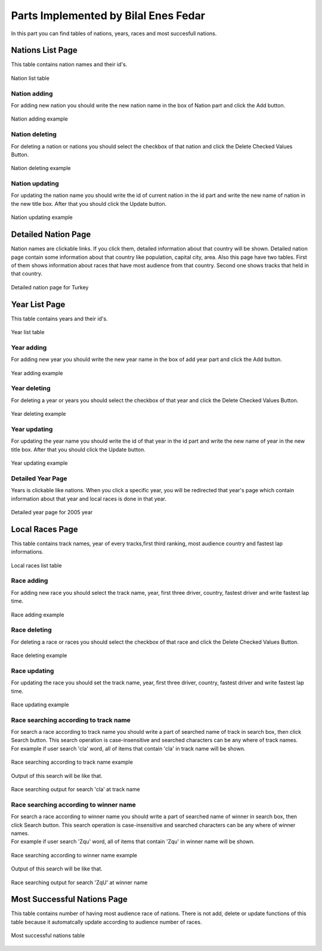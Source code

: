 Parts Implemented by Bilal Enes Fedar
=========================================


| In this part you can find tables of nations, years, races and most succesfull nations.

Nations List Page
-------------------

| This table contains nation names and their id's.

.. figure:: images/nationlistmain.png
   :figclass: align-center

   Nation list table

Nation adding
+++++++++++++++

| For adding new nation you should write the new nation name in the box of Nation part and click the Add button.

.. figure:: images/addnationexample.png
   :figclass: align-center

   Nation adding example


Nation deleting
++++++++++++++++++

| For deleting a nation or nations you should select the checkbox of that nation and click the Delete Checked Values Button.

.. figure:: images/deletenationexample.png
   :figclass: align-center

   Nation deleting example



Nation updating
+++++++++++++++++

| For updating the nation name you should write the id of current nation in the id part and write the new name of nation in the new title box. After that you should click the Update button.

.. figure:: images/updatenationexample.png
   :figclass: align-center

   Nation updating example




Detailed Nation Page
------------------------

| Nation names are clickable links. If you click them, detailed information about that country will be shown. Detailed nation page contain some information about that country like population, capital city, area. Also this page have two tables. First of them shows information about races that have most audience from that country. Second one shows tracks that held in that country.




.. figure:: images/detailednation.png
   :figclass: align-center

   Detailed nation page for Turkey




Year List Page
----------------

| This table contains years and their id's.

.. figure:: images/yearlistmain.png
   :figclass: align-center

   Year list table

Year adding
+++++++++++++++

| For adding new year you should write the new year name in the box of add year part and click the Add button.

.. figure:: images/addyearexample.png
   :figclass: align-center

   Year adding example


Year deleting
++++++++++++++++++

| For deleting a year or years you should select the checkbox of that year and click the Delete Checked Values Button.

.. figure:: images/deleteyearexample.png
   :figclass: align-center

   Year deleting example


Year updating
+++++++++++++++++

| For updating the year name you should write the id of that year in the id part and write the new name of year in the new title box. After that you should click the Update button.

.. figure:: images/updateyearexample.png
   :figclass: align-center

   Year updating example

Detailed Year Page
++++++++++++++++++++++

| Years is clickable like nations. When you click a specific year, you will be redirected that year's page which contain information about that year and local races is done in that year.

.. figure:: images/detailedyear.png
   :figclass: align-center

   Detailed year page for 2005 year



Local Races Page
----------------------------

| This table contains track names, year of every tracks,first third ranking, most audience country and fastest lap informations.

.. figure:: images/racemain.png
   :figclass: align-center

   Local races list table

Race adding
+++++++++++++++++++++++++++++++

| For adding new race you should select the track name, year, first three driver, country, fastest driver and write fastest lap time.


.. figure:: images/addraceexample.png
   :figclass: align-center

   Race adding example



Race deleting
+++++++++++++++++++++++++++++

| For deleting a race  or races you should select the checkbox of that race and click the Delete Checked Values Button.

.. figure:: images/deleteraceexample.png
   :figclass: align-center

   Race deleting example


Race updating
+++++++++++++++++++++++++++++

| For updating the race you should set the track name, year, first three driver, country, fastest driver and write fastest lap time.

.. figure:: images/updateraceexample.png
   :figclass: align-center

   Race updating example

Race searching according to track name
+++++++++++++++++++++++++++++++++++++++++

| For search a race according to track name you should write a part of searched name of track in search box, then click Search button. This search operation is case-insensitive and searched characters can be any where of track names.

| For example if user search 'cla' word, all of items that contain 'cla' in track name will be shown. 


.. figure:: images/searchracetrackexample.png
   :figclass: align-center

   Race searching according to track name example

| Output of this search will be like that.


.. figure:: images/searchoutputracetexample.png
   :figclass: align-center

   Race searching output for search 'cla' at track name

Race searching according to winner name
+++++++++++++++++++++++++++++++++++++++++++

| For search a race according to winner name you should write a part of searched name of winner in search box, then click Search button. This search operation is case-insensitive and searched characters can be any where of winner names.

| For example if user search 'Zqu' word, all of items that contain 'Zqu' in winner name will be shown. 


.. figure:: images/searchracewinnerexample.png
   :figclass: align-center

   Race searching according to winner name example

| Output of this search will be like that.


.. figure:: images/searchoutputracewexample.png
   :figclass: align-center

   Race searching output for search 'ZqU' at winner name



Most Successful Nations Page
-------------------------------

| This table contains number of having most audience race of nations. There is not add, delete or update functions of this table because it automatcally update according to audience number of races.



.. figure:: images/successfulmain.png
   :figclass: align-center

   Most successful nations table
